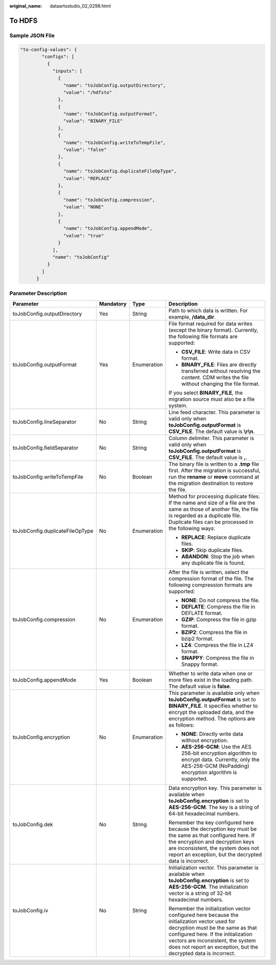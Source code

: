 :original_name: dataartsstudio_02_0298.html

.. _dataartsstudio_02_0298:

To HDFS
=======

Sample JSON File
----------------

.. code-block::

   "to-config-values": {
           "configs": [
             {
               "inputs": [
                 {
                   "name": "toJobConfig.outputDirectory",
                   "value": "/hdfsto"
                 },
                 {
                   "name": "toJobConfig.outputFormat",
                   "value": "BINARY_FILE"
                 },
                 {
                   "name": "toJobConfig.writeToTempFile",
                   "value": "false"
                 },
                 {
                   "name": "toJobConfig.duplicateFileOpType",
                   "value": "REPLACE"
                 },
                 {
                   "name": "toJobConfig.compression",
                   "value": "NONE"
                 },
                 {
                   "name": "toJobConfig.appendMode",
                   "value": "true"
                 }
               ],
               "name": "toJobConfig"
             }
           ]
         }

Parameter Description
---------------------

+---------------------------------+-----------------+-----------------+----------------------------------------------------------------------------------------------------------------------------------------------------------------------------------------------------------------------------------------------------------------------------------+
| Parameter                       | Mandatory       | Type            | Description                                                                                                                                                                                                                                                                      |
+=================================+=================+=================+==================================================================================================================================================================================================================================================================================+
| toJobConfig.outputDirectory     | Yes             | String          | Path to which data is written. For example, **/data_dir**.                                                                                                                                                                                                                       |
+---------------------------------+-----------------+-----------------+----------------------------------------------------------------------------------------------------------------------------------------------------------------------------------------------------------------------------------------------------------------------------------+
| toJobConfig.outputFormat        | Yes             | Enumeration     | File format required for data writes (except the binary format). Currently, the following file formats are supported:                                                                                                                                                            |
|                                 |                 |                 |                                                                                                                                                                                                                                                                                  |
|                                 |                 |                 | -  **CSV_FILE**: Write data in CSV format.                                                                                                                                                                                                                                       |
|                                 |                 |                 | -  **BINARY_FILE**: Files are directly transferred without resolving the content. CDM writes the file without changing the file format.                                                                                                                                          |
|                                 |                 |                 |                                                                                                                                                                                                                                                                                  |
|                                 |                 |                 | If you select **BINARY_FILE**, the migration source must also be a file system.                                                                                                                                                                                                  |
+---------------------------------+-----------------+-----------------+----------------------------------------------------------------------------------------------------------------------------------------------------------------------------------------------------------------------------------------------------------------------------------+
| toJobConfig.lineSeparator       | No              | String          | Line feed character. This parameter is valid only when **toJobConfig.outputFormat** is **CSV_FILE**. The default value is **\\r\\n**.                                                                                                                                            |
+---------------------------------+-----------------+-----------------+----------------------------------------------------------------------------------------------------------------------------------------------------------------------------------------------------------------------------------------------------------------------------------+
| toJobConfig.fieldSeparator      | No              | String          | Column delimiter. This parameter is valid only when **toJobConfig.outputFormat** is **CSV_FILE**. The default value is **,**.                                                                                                                                                    |
+---------------------------------+-----------------+-----------------+----------------------------------------------------------------------------------------------------------------------------------------------------------------------------------------------------------------------------------------------------------------------------------+
| toJobConfig.writeToTempFile     | No              | Boolean         | The binary file is written to a **.tmp** file first. After the migration is successful, run the **rename** or **move** command at the migration destination to restore the file.                                                                                                 |
+---------------------------------+-----------------+-----------------+----------------------------------------------------------------------------------------------------------------------------------------------------------------------------------------------------------------------------------------------------------------------------------+
| toJobConfig.duplicateFileOpType | No              | Enumeration     | Method for processing duplicate files. If the name and size of a file are the same as those of another file, the file is regarded as a duplicate file. Duplicate files can be processed in the following ways:                                                                   |
|                                 |                 |                 |                                                                                                                                                                                                                                                                                  |
|                                 |                 |                 | -  **REPLACE**: Replace duplicate files.                                                                                                                                                                                                                                         |
|                                 |                 |                 | -  **SKIP**: Skip duplicate files.                                                                                                                                                                                                                                               |
|                                 |                 |                 | -  **ABANDON**: Stop the job when any duplicate file is found.                                                                                                                                                                                                                   |
+---------------------------------+-----------------+-----------------+----------------------------------------------------------------------------------------------------------------------------------------------------------------------------------------------------------------------------------------------------------------------------------+
| toJobConfig.compression         | No              | Enumeration     | After the file is written, select the compression format of the file. The following compression formats are supported:                                                                                                                                                           |
|                                 |                 |                 |                                                                                                                                                                                                                                                                                  |
|                                 |                 |                 | -  **NONE**: Do not compress the file.                                                                                                                                                                                                                                           |
|                                 |                 |                 | -  **DEFLATE**: Compress the file in DEFLATE format.                                                                                                                                                                                                                             |
|                                 |                 |                 | -  **GZIP**: Compress the file in gzip format.                                                                                                                                                                                                                                   |
|                                 |                 |                 | -  **BZIP2**: Compress the file in bzip2 format.                                                                                                                                                                                                                                 |
|                                 |                 |                 | -  **LZ4**: Compress the file in LZ4 format.                                                                                                                                                                                                                                     |
|                                 |                 |                 | -  **SNAPPY**: Compress the file in Snappy format.                                                                                                                                                                                                                               |
+---------------------------------+-----------------+-----------------+----------------------------------------------------------------------------------------------------------------------------------------------------------------------------------------------------------------------------------------------------------------------------------+
| toJobConfig.appendMode          | Yes             | Boolean         | Whether to write data when one or more files exist in the loading path. The default value is **false**.                                                                                                                                                                          |
+---------------------------------+-----------------+-----------------+----------------------------------------------------------------------------------------------------------------------------------------------------------------------------------------------------------------------------------------------------------------------------------+
| toJobConfig.encryption          | No              | Enumeration     | This parameter is available only when **toJobConfig.outputFormat** is set to **BINARY_FILE**. It specifies whether to encrypt the uploaded data, and the encryption method. The options are as follows:                                                                          |
|                                 |                 |                 |                                                                                                                                                                                                                                                                                  |
|                                 |                 |                 | -  **NONE**: Directly write data without encryption.                                                                                                                                                                                                                             |
|                                 |                 |                 | -  **AES-256-GCM**: Use the AES 256-bit encryption algorithm to encrypt data. Currently, only the AES-256-GCM (NoPadding) encryption algorithm is supported.                                                                                                                     |
+---------------------------------+-----------------+-----------------+----------------------------------------------------------------------------------------------------------------------------------------------------------------------------------------------------------------------------------------------------------------------------------+
| toJobConfig.dek                 | No              | String          | Data encryption key. This parameter is available when **toJobConfig.encryption** is set to **AES-256-GCM**. The key is a string of 64-bit hexadecimal numbers.                                                                                                                   |
|                                 |                 |                 |                                                                                                                                                                                                                                                                                  |
|                                 |                 |                 | Remember the key configured here because the decryption key must be the same as that configured here. If the encryption and decryption keys are inconsistent, the system does not report an exception, but the decrypted data is incorrect.                                      |
+---------------------------------+-----------------+-----------------+----------------------------------------------------------------------------------------------------------------------------------------------------------------------------------------------------------------------------------------------------------------------------------+
| toJobConfig.iv                  | No              | String          | Initialization vector. This parameter is available when **toJobConfig.encryption** is set to **AES-256-GCM**. The initialization vector is a string of 32-bit hexadecimal numbers.                                                                                               |
|                                 |                 |                 |                                                                                                                                                                                                                                                                                  |
|                                 |                 |                 | Remember the initialization vector configured here because the initialization vector used for decryption must be the same as that configured here. If the initialization vectors are inconsistent, the system does not report an exception, but the decrypted data is incorrect. |
+---------------------------------+-----------------+-----------------+----------------------------------------------------------------------------------------------------------------------------------------------------------------------------------------------------------------------------------------------------------------------------------+
